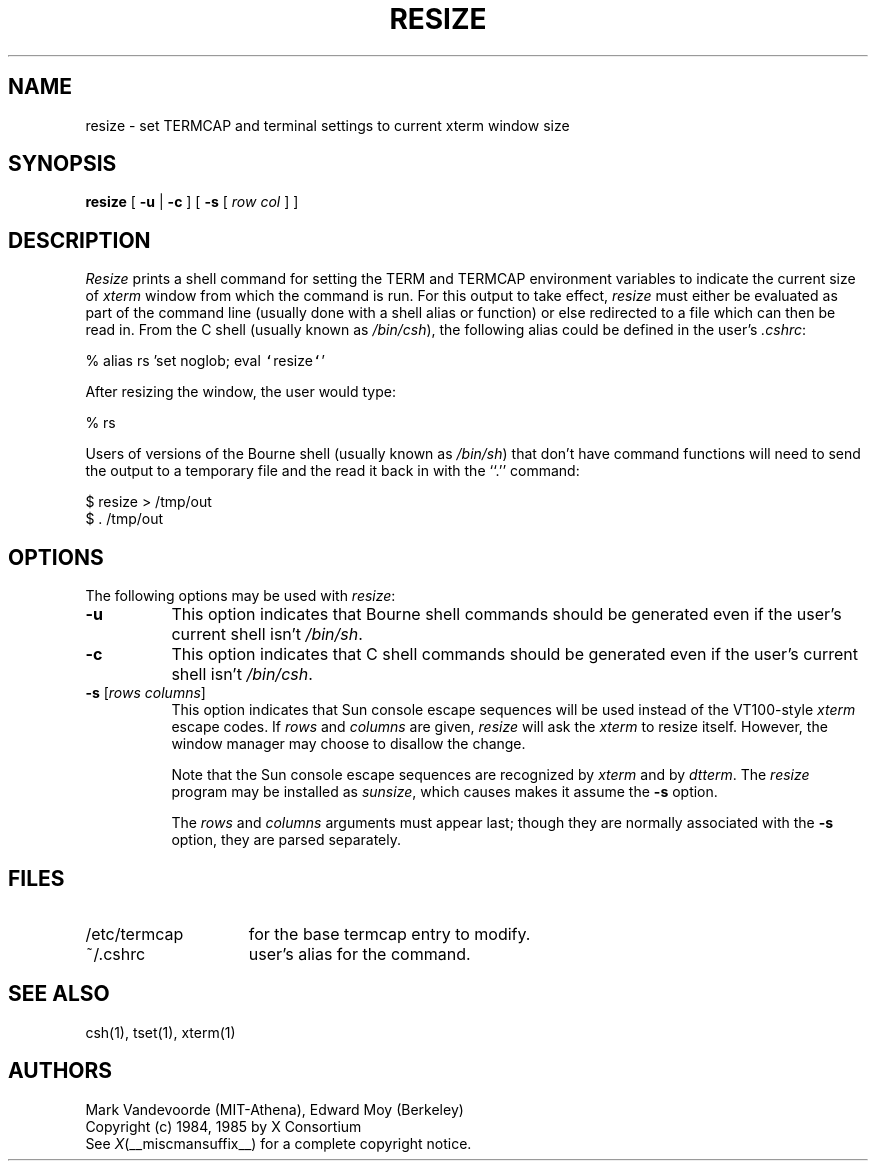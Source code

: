 .\" $Xorg: resize.man,v 1.3 2000/08/17 19:55:09 cpqbld Exp $
.\"
.\" This X.Org Foundation release includes 
.\" updates by Thomas E. Dickey, originally made for XFree86, 1998-2002.
.\"
.\" $XFree86: xc/programs/xterm/resize.man,v 1.8 2001/01/27 18:21:24 dawes Exp $
.TH RESIZE 1 __vendorversion__
.SH NAME
resize \- set TERMCAP and terminal settings to current xterm window size
.SH SYNOPSIS
.B resize
[ \fB\-u\fP | \fB\-c\fP ] [ \fB\-s\fP [ \fIrow col\fP ] ]
.SH DESCRIPTION
.I Resize
prints a shell command for setting the TERM and TERMCAP environment variables
to indicate the current size of \fIxterm\fP window from which the command
is run.  For this output to take effect, \fIresize\fP must either be evaluated
as part of the command line (usually done with a shell alias or function) or
else redirected to a file which can then be read in.  From the C shell (usually
known as \fI/bin/csh\fP), the following alias could be defined in the 
user's \fI.cshrc\fP:
.sp
.nf
        %  alias rs 'set noglob; eval \fC`\fPresize\fC`\fP'
.fi
.sp
After resizing the window, the user would type:
.sp
.nf
        %  rs
.fi
.sp
Users of versions of the Bourne shell (usually known as \fI/bin/sh\fP) that 
don't have command
functions will need to send the output to a temporary file and the read it back
in with the ``.'' command:
.sp
.nf
        $  resize > /tmp/out
        $  .\0/tmp/out
.fi
.SH OPTIONS
The following options may be used with \fIresize\fP:
.TP 8
.B \-u
This option indicates that Bourne shell commands should be generated even if 
the user's current shell isn't \fI/bin/sh\fP.
.TP 8
.B \-c
This option indicates that C shell commands should be generated even if the
user's current shell isn't \fI/bin/csh\fP.
.TP 8
.B \-s \fR[\fIrows columns\fP]
This option indicates that Sun console escape sequences will be used 
instead of the VT100-style \fIxterm\fP escape codes.
If \fIrows\fP and
\fIcolumns\fP are given, \fIresize\fP will ask the \fIxterm\fP to resize
itself.  However, the window manager may choose to disallow the change.
.sp
Note that the Sun console escape sequences are recognized
by \fIxterm\fP and
by \fIdtterm\fP.
The \fIresize\fP program may be installed as \fIsunsize\fP,
which causes makes it assume the \fB\-s\fP option.
.sp
The \fIrows\fP and
\fIcolumns\fP arguments must appear last; though they are normally
associated with the \fB\-s\fP option, they are parsed separately.
.SH FILES
.TP 15
/etc/termcap
for the base termcap entry to modify.
.TP 15
~/.cshrc
user's alias for the command.
.SH "SEE ALSO"
csh(1), tset(1), xterm(1)
.SH AUTHORS
Mark Vandevoorde (MIT-Athena), Edward Moy (Berkeley)
.br
Copyright (c) 1984, 1985 by X Consortium
.br
See
.IR X (__miscmansuffix__)
for a complete copyright notice.
